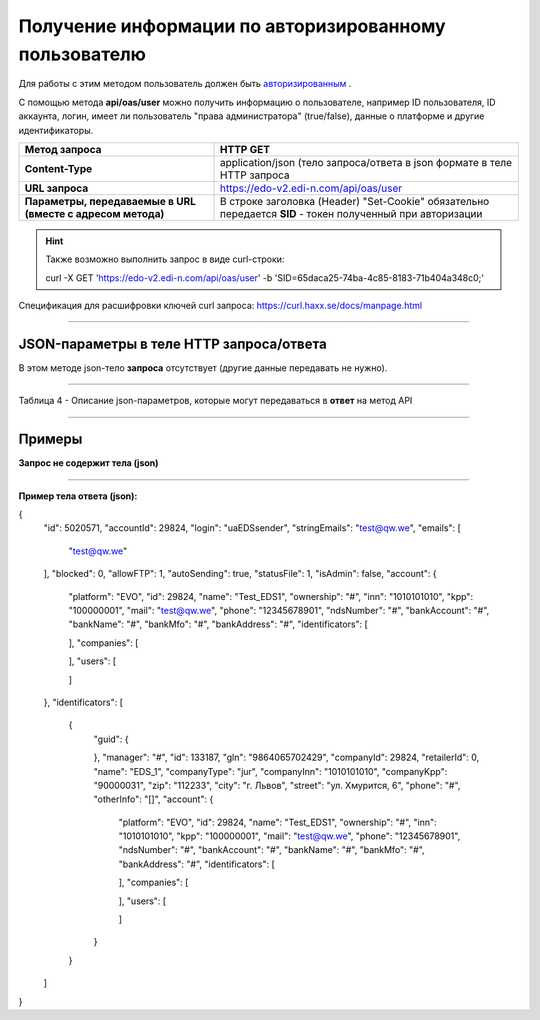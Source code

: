 ######################################################################
Получение информации по авторизированному пользователю
######################################################################

Для работы с этим методом пользователь должен быть `авторизированным <https://ссылка на авторизацию>`__ .

С помощью метода **api/oas/user** можно получить информацию о пользователе, например ID пользователя, ID аккаунта, логин, имеет ли пользователь "права администратора" (true/false), данные о платформе и другие идентификаторы.

+-------------------------------------------------------------+------------------------------------------------------------------------------------------------------------+
|                      **Метод запроса**                      |                                                **HTTP GET**                                                |
+=============================================================+============================================================================================================+
| **Content-Type**                                            | application/json (тело запроса/ответа в json формате в теле HTTP запроса                                   |
+-------------------------------------------------------------+------------------------------------------------------------------------------------------------------------+
| **URL запроса**                                             | https://edo-v2.edi-n.com/api/oas/user                                                                      |
+-------------------------------------------------------------+------------------------------------------------------------------------------------------------------------+
| **Параметры, передаваемые в URL (вместе с адресом метода)** | В строке заголовка (Header) "Set-Cookie" обязательно передается **SID** - токен полученный при авторизации |
+-------------------------------------------------------------+------------------------------------------------------------------------------------------------------------+

.. hint:: Также возможно выполнить запрос в виде curl-строки:
          
        curl -X GET 'https://edo-v2.edi-n.com/api/oas/user' -b 'SID=65daca25-74ba-4c85-8183-71b404a348c0;'

Спецификация для расшифровки ключей curl запроса: https://curl.haxx.se/docs/manpage.html

--------------

JSON-параметры в теле HTTP **запроса/ответа**
============================================================

В этом методе json-тело **запроса** отсутствует (другие данные передавать не нужно).

--------------

Таблица 4 - Описание json-параметров, которые могут передаваться в **ответ** на метод API

.. csv-table:: 
  :file: for_csv/User.csv
  :widths:  1, 19, 41
  :header-rows: 1
  :stub-columns: 1

--------------

Примеры
===============

**Запрос не содержит тела (json)**

--------------

**Пример тела ответа (json):**

.. code:: ruby

{
  "id": 5020571,
  "accountId": 29824,
  "login": "uaEDSsender",
  "stringEmails": "test@qw.we",
  "emails": [
    "test@qw.we"
  ],
  "blocked": 0,
  "allowFTP": 1,
  "autoSending": true,
  "statusFile": 1,
  "isAdmin": false,
  "account": {
    "platform": "EVO",
    "id": 29824,
    "name": "Test_EDS1",
    "ownership": "#",
    "inn": "1010101010",
    "kpp": "100000001",
    "mail": "test@qw.we",
    "phone": "12345678901",
    "ndsNumber": "#",
    "bankAccount": "#",
    "bankName": "#",
    "bankMfo": "#",
    "bankAddress": "#",
    "identificators": [
      
    ],
    "companies": [
      
    ],
    "users": [
      
    ]
  },
  "identificators": [
    {
      "guid": {
        
      },
      "manager": "#",
      "id": 133187,
      "gln": "9864065702429",
      "companyId": 29824,
      "retailerId": 0,
      "name": "EDS_1",
      "companyType": "jur",
      "companyInn": "1010101010",
      "companyKpp": "90000031",
      "zip": "112233",
      "city": "г. Львов",
      "street": "ул. Хмурится, 6",
      "phone": "#",
      "otherInfo": "[]",
      "account": {
        "platform": "EVO",
        "id": 29824,
        "name": "Test_EDS1",
        "ownership": "#",
        "inn": "1010101010",
        "kpp": "100000001",
        "mail": "test@qw.we",
        "phone": "12345678901",
        "ndsNumber": "#",
        "bankAccount": "#",
        "bankName": "#",
        "bankMfo": "#",
        "bankAddress": "#",
        "identificators": [
          
        ],
        "companies": [
          
        ],
        "users": [
          
        ]
      }
    }
  ]
} 




